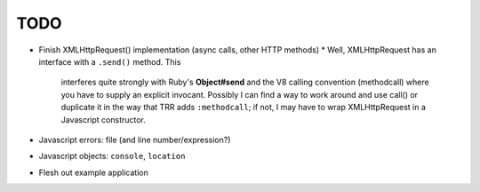 TODO
====

* Finish XMLHttpRequest() implementation (async calls, other HTTP methods)
  * Well, XMLHttpRequest has an interface with a ``.send()`` method. This
    interferes quite strongly with Ruby's **Object#send** and the V8
    calling convention (methodcall) where you have to supply an explicit
    invocant. Possibly I can find a way to work around and use call() or
    duplicate it in the way that TRR adds ``:methodcall``; if not, I
    may have to wrap XMLHttpRequest in a Javascript constructor.
* Javascript errors: file (and line number/expression?)
* Javascript objects: ``console``, ``location``
* Flesh out example application
